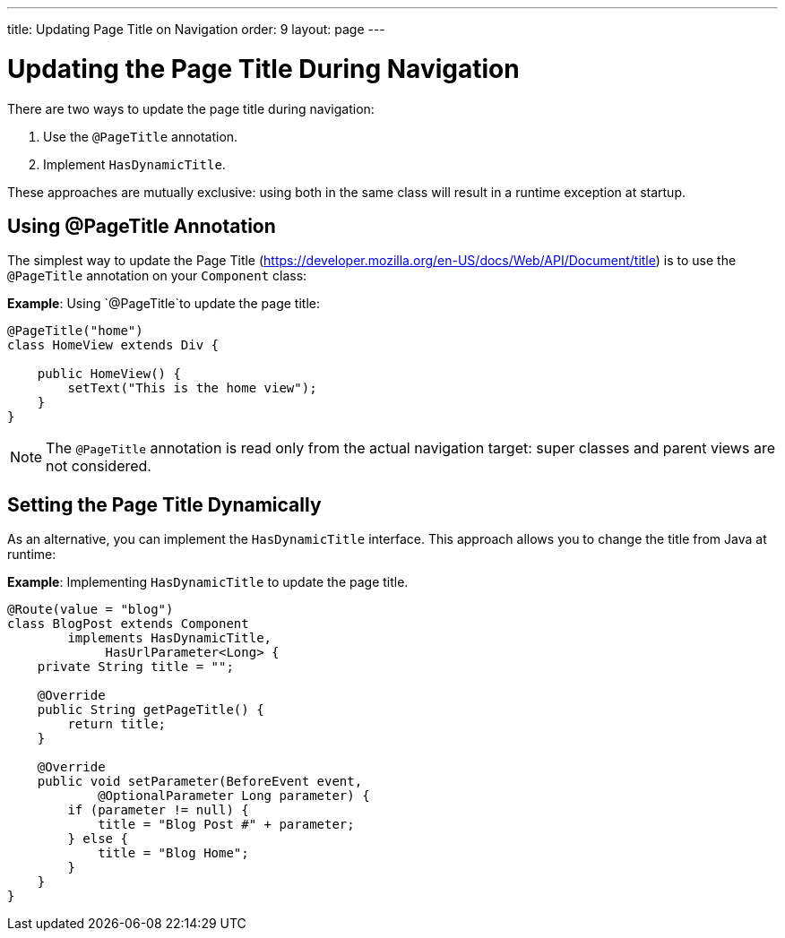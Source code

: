 ---
title: Updating Page Title on Navigation
order: 9
layout: page
---

= Updating the Page Title During Navigation

There are two ways to update the page title during navigation:

. Use the `@PageTitle` annotation.
. Implement `HasDynamicTitle`.

These approaches are mutually exclusive: using both in the same class will result in a runtime exception at startup.


== Using @PageTitle Annotation

The simplest way to update the Page Title (https://developer.mozilla.org/en-US/docs/Web/API/Document/title) is
to use the `@PageTitle` annotation on your `Component` class:

*Example*: Using `@PageTitle`to update the page title:
[source,java]
----
@PageTitle("home")
class HomeView extends Div {

    public HomeView() {
        setText("This is the home view");
    }
}
----
[NOTE]
The `@PageTitle` annotation is read only from the actual navigation target: super classes and parent views are not considered.


== Setting the Page Title Dynamically

As an alternative, you can implement the `HasDynamicTitle` interface. This approach allows you to change the title from Java at runtime:

*Example*: Implementing `HasDynamicTitle` to update the page title. 
[source,java]
----
@Route(value = "blog")
class BlogPost extends Component
        implements HasDynamicTitle,
             HasUrlParameter<Long> {
    private String title = "";

    @Override
    public String getPageTitle() {
        return title;
    }

    @Override
    public void setParameter(BeforeEvent event,
            @OptionalParameter Long parameter) {
        if (parameter != null) {
            title = "Blog Post #" + parameter;
        } else {
            title = "Blog Home";
        }
    }
}
----
